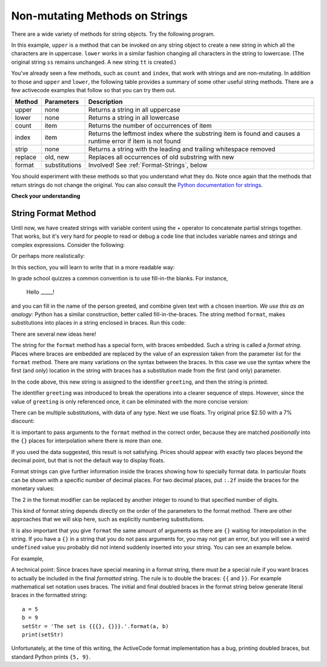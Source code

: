 ..  Copyright (C)  Brad Miller, David Ranum, Jeffrey Elkner, Peter Wentworth, Allen B. Downey, Chris
    Meyers, and Dario Mitchell.  Permission is granted to copy, distribute
    and/or modify this document under the terms of the GNU Free Documentation
    License, Version 1.3 or any later version published by the Free Software
    Foundation; with Invariant Sections being Forward, Prefaces, and
    Contributor List, no Front-Cover Texts, and no Back-Cover Texts.  A copy of
    the license is included in the section entitled "GNU Free Documentation
    License".

.. qnum::
   :prefix: seqmut-8-
   :start: 1

Non-mutating Methods on Strings
===============================

There are a wide variety of methods for string objects.  
Try the following program.

.. activecode:: ac8_8_1

    ss = "Hello, World"
    print(ss.upper())

    tt = ss.lower()
    print(tt)
    print(ss)

In this example, ``upper`` is a method that can be invoked on any string object to create a new string 
in which all the characters are in uppercase. ``lower`` works in a similar fashion changing all 
characters in the string to lowercase. (The original string ``ss`` remains unchanged.  A new string 
``tt`` is created.)

.. _string_methods:

You've already seen a few methods, such as ``count`` and ``index``, that work with strings and are 
non-mutating. In addition to those and ``upper`` and ``lower``, the following table provides a summary 
of some other useful string methods. There are a few activecode examples that follow so that you can 
try them out.


==========  ==============      ==================================================================
Method      Parameters          Description
==========  ==============      ==================================================================
upper       none                Returns a string in all uppercase
lower       none                Returns a string in all lowercase
count       item                Returns the number of occurrences of item
index       item                Returns the leftmost index where the substring item is found and causes 								a runtime error if item is not found
strip       none                Returns a string with the leading and trailing whitespace removed
replace     old, new            Replaces all occurrences of old substring with new
format      substitutions       Involved! See :ref:`Format-Strings`, below
==========  ==============      ==================================================================

You should experiment with these methods so that you understand what they do.  Note once again that the methods that return strings do not change the original. You can also consult the 
`Python documentation for strings <http://docs.python.org/3/library/stdtypes.html#string-methods>`_.

.. activecode:: ac8_8_2

    ss = "    Hello, World    "

    els = ss.count("l")
    print(els)

    print("***"+ss.strip()+"***")

    news = ss.replace("o", "***")
    print(news)


.. activecode:: ac8_8_3


    food = "banana bread"
    print(food.upper())


**Check your understanding**

.. mchoice:: question8_8_1
   :answer_a: 0
   :answer_b: 2
   :answer_c: 3
   :correct: c
   :feedback_a: There are definitely o and p characters.
   :feedback_b: There are 2 o characters but what about p?
   :feedback_c: Yes, add the number of o characters and the number of p characters.
   :practice: T

   What is printed by the following statements?
   
   .. code-block:: python
   
      s = "python rocks"
      print(s.count("o") + s.count("p"))

.. mchoice:: question8_8_2
   :answer_a: yyyyy
   :answer_b: 55555
   :answer_c: n
   :answer_d: Error, you cannot combine all those things together.
   :correct: a
   :feedback_a: Yes, s[1] is y and the index of n is 5, so 5 y characters.  It is important to realize that the index method has precedence over the repetition operator.  Repetition is done last.
   :feedback_b: Close.  5 is not repeated, it is the number of times to repeat.
   :feedback_c: This expression uses the index of n
   :feedback_d: This is fine, the repetition operator used the result of indexing and the index method.
   :practice: T

   What is printed by the following statements?
   
   .. code-block:: python
   
      s = "python rocks"
      print(s[1]*s.index("n"))

.. _Format-Strings:

String Format Method
~~~~~~~~~~~~~~~~~~~~~

Until now, we have created strings with variable content using the + operator to concatenate 
partial strings together. That works, but it's very hard for people to read or debug a code 
line that includes variable names and strings and complex expressions. Consider the following: 

.. activecode:: ac8_8_4

   name = "Rodney Dangerfield"
   score = -1  # No respect!
   print("Hello " + name + ". Your score is " + str(score))

Or perhaps more realistically:
 
.. activecode:: ac8_8_5
 
   scores = [("Rodney Dangerfield", -1), ("Marlon Brando", 1), ("You", 100)]
   for person in scores:
       name = person[0]
       score = person[1]
       print("Hello " + name + ". Your score is " + str(score))

In this section, you will learn to write that in a more readable way:

.. activecode:: ac8_8_6
 
   scores = [("Rodney Dangerfield", -1), ("Marlon Brando", 1), ("You", 100)]
   for person in scores:
       name = person[0]
       score = person[1]
       print("Hello {}. Your score is {}.".format(name, score))

In grade school quizzes a common convention is to use fill-in-the blanks. For instance,

    Hello _____!


and you can fill in the name of the person greeted, and combine given text with a chosen 
insertion. *We use this as an analogy:* Python has a similar construction, better called 
fill-in-the-braces. The string method ``format``, makes substitutions into places in a string
enclosed in braces. Run this code:

.. activecode:: ac8_8_7

    person = input('Your name: ')
    greeting = 'Hello {}!'.format(person) 
    print(greeting)


There are several new ideas here!

The string for the ``format`` method has a special form, with braces embedded.
Such a string is called a *format string*.  Places where
braces are embedded are replaced by the value of an expression
taken from the parameter list for the ``format`` method. There are many
variations on the syntax between the braces. In this case we use
the syntax where the first (and only) location in the string with
braces has a substitution made from the first (and only) parameter.

In the code above, this new string is assigned to the identifier
``greeting``, and then the string is printed. 

The identifier ``greeting`` was introduced to break the operations into a clearer sequence of 
steps. However, since the value of ``greeting`` is only referenced once, it can be eliminated 
with the more concise version:

.. activecode:: ac8_8_8

    person = input('Enter your name: ') 
    print('Hello {}!'.format(person)) 

There can be multiple substitutions, with data of any type.  
Next we use floats.  Try original price $2.50  with a 7% discount:

.. activecode:: ac8_8_9

    origPrice = float(input('Enter the original price: $')) 
    discount = float(input('Enter discount percentage: ')) 
    newPrice = (1 - discount/100)*origPrice
    calculation = '${} discounted by {}% is ${}.'.format(origPrice, discount, newPrice)
    print(calculation)

It is important to pass arguments to the ``format`` method in the correct order, because they 
are matched *positionally* into the ``{}`` places for interpolation where there is more than 
one.

If you used the data suggested, this result is not satisfying.  
Prices should appear with exactly two places beyond the decimal point,
but that is not the default way to display floats.

Format strings can give further information inside the braces 
showing how to specially format data.
In particular floats can be shown with a specific number of decimal places.  
For two decimal places, put ``:.2f`` inside the braces for the monetary values:

.. activecode:: ac8_8_10

    origPrice = float(input('Enter the original price: $')) 
    discount = float(input('Enter discount percentage: ')) 
    newPrice = (1 - discount/100)*origPrice
    calculation = '${:.2f} discounted by {}% is ${:.2f}.'.format(origPrice, discount, newPrice)
    print(calculation)

The 2 in the format modifier can be replaced by another integer to round to that
specified number of digits.

This kind of format string depends directly on the order of the
parameters to the format method. There are other approaches that we will
skip here, such as explicitly numbering substitutions.

It is also important that you give ``format`` the same amount of arguments as there are ``{}`` waiting for interpolation in the string. If you have a ``{}`` in a string that you do not pass arguments for, you may not get an error, but you will see a weird ``undefined`` value you probably did not intend suddenly inserted into your string. You can see an example below.

For example,

.. activecode:: ac8_8_11
 
   name = "Sally"
   greeting = "Nice to meet you"
   s = "Hello, {}. {}."

   print(s.format(name,greeting)) # will print Hello, Sally. Nice to meet you.

   print(s.format(greeting,name)) # will print Hello, Nice to meet you. Sally. 

   print(s.format(name)) # 2 {}s, only one interpolation item! Not ideal.


A technical point: Since braces have special meaning in a format string, there must be a 
special rule if you want braces to actually be included in the final *formatted* string. The 
rule is to double the braces: ``{{`` and ``}}``. For example mathematical set notation uses 
braces. The initial and final doubled braces in the format string below generate literal 
braces in the formatted string::

    a = 5
    b = 9
    setStr = 'The set is {{{}, {}}}.'.format(a, b)
    print(setStr)

Unfortunately, at the time of this writing, the ActiveCode format implementation has a bug,
printing doubled braces, but standard Python prints ``{5, 9}``.

.. mchoice:: question8_8_3
   :answer_a: Nothing - it causes an error
   :answer_b: sum of {} and {} is {}; product: {}. 2 6 8 12
   :answer_c: sum of 2 and 6 is 8; product: 12.
   :answer_d: sum of {2} and {6} is {8}; product: {12}.
   :correct: c
   :feedback_a: It is legal format syntax:  put the data in place of the braces.
   :feedback_b: Put the data into the format string; not after it.
   :feedback_c: Yes, correct substitutions!
   :feedback_d: Close:  REPLACE the braces.
   :practice: T


   What is printed by the following statements?
   
   .. code-block:: python
   
       x = 2
       y = 6
       print('sum of {} and {} is {}; product: {}.'.format( x, y, x+y, x*y))


.. mchoice:: question8_8_4
   :answer_a: 2.34567 2.34567 2.34567
   :answer_b: 2.3 2.34 2.34567
   :answer_c: 2.3 2.35 2.3456700
   :correct: c
   :feedback_a: The numbers before the f in the braces give the number of digits to display after the decimal point.
   :feedback_b: Close, but round to the number of digits and display the full number of digits specified.
   :feedback_c: Yes, correct number of digits with rounding!
   :practice: T
   

   What is printed by the following statements?
   
   .. code-block:: python
   
       v = 2.34567
       print('{:.1f} {:.2f} {:.7f}'.format(v, v, v))


